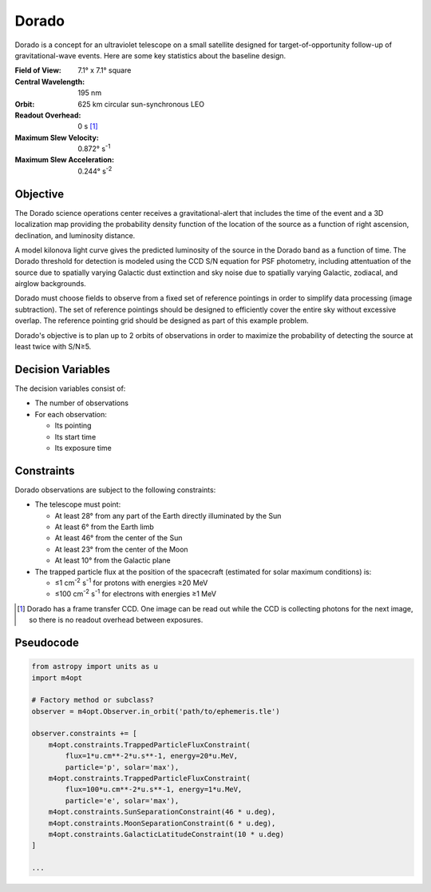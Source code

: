 Dorado
======

Dorado is a concept for an ultraviolet telescope on a small satellite designed
for target-of-opportunity follow-up of gravitational-wave events. Here are some
key statistics about the baseline design.

:Field of View:             7.1° x 7.1° square
:Central Wavelength:        195 nm
:Orbit:                     625 km circular sun-synchronous LEO
:Readout Overhead:          0 s [#f1]_
:Maximum Slew Velocity:     0.872° s\ :sup:`-1`
:Maximum Slew Acceleration: 0.244° s\ :sup:`-2`

..  todo:: Specify effective area curve, pixel scale, sharpness of PSF.

Objective
---------

The Dorado science operations center receives a gravitational-alert that
includes the time of the event and a 3D localization map providing the
probability density function of the location of the source as a function of
right ascension, declination, and luminosity distance.

..  todo:: Pick a specific example time and localization.

A model kilonova light curve gives the predicted luminosity of the source in
the Dorado band as a function of time. The Dorado threshold for detection is
modeled using the CCD S/N equation for PSF photometry, including attentuation
of the source due to spatially varying Galactic dust extinction and sky noise
due to spatially varying Galactic, zodiacal, and airglow backgrounds.

..  todo:: Pick model light curve. Elaborate on dust extinction and sky
    background.

Dorado must choose fields to observe from a fixed set of reference pointings in
order to simplify data processing (image subtraction). The set of reference
pointings should be designed to efficiently cover the entire sky without
excessive overlap. The reference pointing grid should be designed as part of
this example problem.

Dorado's objective is to plan up to 2 orbits of observations in order to
maximize the probability of detecting the source at least twice with S/N≥5.

Decision Variables
------------------

The decision variables consist of:

*   The number of observations
*   For each observation:

    -   Its pointing
    -   Its start time
    -   Its exposure time

Constraints
-----------

Dorado observations are subject to the following constraints:

*   The telescope must point:

    -   At least 28° from any part of the Earth directly illuminated by the Sun
    -   At least 6° from the Earth limb
    -   At least 46° from the center of the Sun
    -   At least 23° from the center of the Moon
    -   At least 10° from the Galactic plane

*   The trapped particle flux at the position of the spacecraft (estimated for
    solar maximum conditions) is:

    -   ≤1 cm\ :sup:`-2` s\ :sup:`-1` for protons with energies ≥20 MeV
    -   ≤100 cm\ :sup:`-2` s\ :sup:`-1` for electrons with energies ≥1 MeV


..  [#f1] Dorado has a frame transfer CCD. One image can be read out while the
    CCD is collecting photons for the next image, so there is no readout
    overhead between exposures.

Pseudocode
----------

.. code-block:: python

    from astropy import units as u
    import m4opt

    # Factory method or subclass?
    observer = m4opt.Observer.in_orbit('path/to/ephemeris.tle')

    observer.constraints += [
        m4opt.constraints.TrappedParticleFluxConstraint(
            flux=1*u.cm**-2*u.s**-1, energy=20*u.MeV,
            particle='p', solar='max'),
        m4opt.constraints.TrappedParticleFluxConstraint(
            flux=100*u.cm**-2*u.s**-1, energy=1*u.MeV,
            particle='e', solar='max'),
        m4opt.constraints.SunSeparationConstraint(46 * u.deg),
        m4opt.constraints.MoonSeparationConstraint(6 * u.deg),
        m4opt.constraints.GalacticLatitudeConstraint(10 * u.deg)
    ]

    ...
